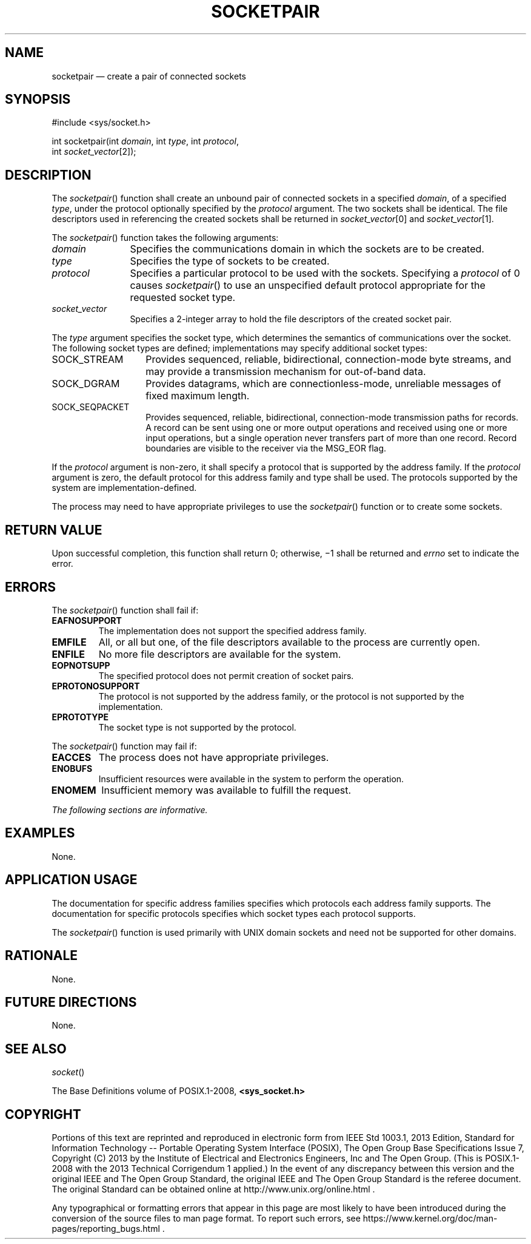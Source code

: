 '\" et
.TH SOCKETPAIR "3" 2013 "IEEE/The Open Group" "POSIX Programmer's Manual"

.SH NAME
socketpair
\(em create a pair of connected sockets
.SH SYNOPSIS
.LP
.nf
#include <sys/socket.h>
.P
int socketpair(int \fIdomain\fP, int \fItype\fP, int \fIprotocol\fP,
    int \fIsocket_vector\fP[2]);
.fi
.SH DESCRIPTION
The
\fIsocketpair\fR()
function shall create an unbound pair of connected sockets in a
specified
.IR domain ,
of a specified
.IR type ,
under the protocol optionally specified by the
.IR protocol
argument. The two sockets shall be identical. The file descriptors
used in referencing the created sockets shall be returned in
.IR socket_vector [0]
and
.IR socket_vector [1].
.P
The
\fIsocketpair\fR()
function takes the following arguments:
.IP "\fIdomain\fR" 12
Specifies the communications domain in which the sockets are to be
created.
.IP "\fItype\fR" 12
Specifies the type of sockets to be created.
.IP "\fIprotocol\fR" 12
Specifies a particular protocol to be used with the sockets.
Specifying a
.IR protocol
of 0 causes
\fIsocketpair\fR()
to use an unspecified default protocol appropriate for the requested
socket type.
.IP "\fIsocket_vector\fR" 12
Specifies a 2-integer array to hold the file descriptors of the created
socket pair.
.P
The
.IR type
argument specifies the socket type, which determines the semantics of
communications over the socket. The following socket types are defined;
implementations may specify additional socket types:
.IP SOCK_STREAM 14
Provides sequenced, reliable, bidirectional, connection-mode byte
streams, and may provide a transmission mechanism for out-of-band
data.
.IP SOCK_DGRAM 14
Provides datagrams, which are connectionless-mode, unreliable messages
of fixed maximum length.
.IP SOCK_SEQPACKET 14
Provides sequenced, reliable, bidirectional, connection-mode
transmission paths for records. A record can be sent using one or more
output operations and received using one or more input operations, but
a single operation never transfers part of more than one record. Record
boundaries are visible to the receiver via the MSG_EOR flag.
.P
If the
.IR protocol
argument is non-zero, it shall specify a protocol that is supported by
the address family. If the
.IR protocol
argument is zero, the default protocol for this address family and type
shall be used. The protocols supported by the system are
implementation-defined.
.P
The process may need to have appropriate privileges to use the
\fIsocketpair\fR()
function or to create some sockets.
.SH "RETURN VALUE"
Upon successful completion, this function shall return 0; otherwise,
\(mi1 shall be returned and
.IR errno
set to indicate the error.
.SH ERRORS
The
\fIsocketpair\fR()
function shall fail if:
.TP
.BR EAFNOSUPPORT
.br
The implementation does not support the specified address family.
.TP
.BR EMFILE
All, or all but one, of the file descriptors available to the
process are currently open.
.TP
.BR ENFILE
No more file descriptors are available for the system.
.TP
.BR EOPNOTSUPP
The specified protocol does not permit creation of socket pairs.
.TP
.BR EPROTONOSUPPORT
.br
The protocol is not supported by the address family, or the protocol is
not supported by the implementation.
.TP
.BR EPROTOTYPE
The socket type is not supported by the protocol.
.P
The
\fIsocketpair\fR()
function may fail if:
.TP
.BR EACCES
The process does not have appropriate privileges.
.TP
.BR ENOBUFS
Insufficient resources were available in the system to perform the
operation.
.TP
.BR ENOMEM
Insufficient memory was available to fulfill the request.
.LP
.IR "The following sections are informative."
.SH "EXAMPLES"
None.
.SH "APPLICATION USAGE"
The documentation for specific address families specifies which
protocols each address family supports. The documentation for specific
protocols specifies which socket types each protocol supports.
.P
The
\fIsocketpair\fR()
function is used primarily with UNIX domain sockets and need not be
supported for other domains.
.SH "RATIONALE"
None.
.SH "FUTURE DIRECTIONS"
None.
.SH "SEE ALSO"
.IR "\fIsocket\fR\^(\|)"
.P
The Base Definitions volume of POSIX.1\(hy2008,
.IR "\fB<sys_socket.h>\fP"
.SH COPYRIGHT
Portions of this text are reprinted and reproduced in electronic form
from IEEE Std 1003.1, 2013 Edition, Standard for Information Technology
-- Portable Operating System Interface (POSIX), The Open Group Base
Specifications Issue 7, Copyright (C) 2013 by the Institute of
Electrical and Electronics Engineers, Inc and The Open Group.
(This is POSIX.1-2008 with the 2013 Technical Corrigendum 1 applied.) In the
event of any discrepancy between this version and the original IEEE and
The Open Group Standard, the original IEEE and The Open Group Standard
is the referee document. The original Standard can be obtained online at
http://www.unix.org/online.html .

Any typographical or formatting errors that appear
in this page are most likely
to have been introduced during the conversion of the source files to
man page format. To report such errors, see
https://www.kernel.org/doc/man-pages/reporting_bugs.html .
